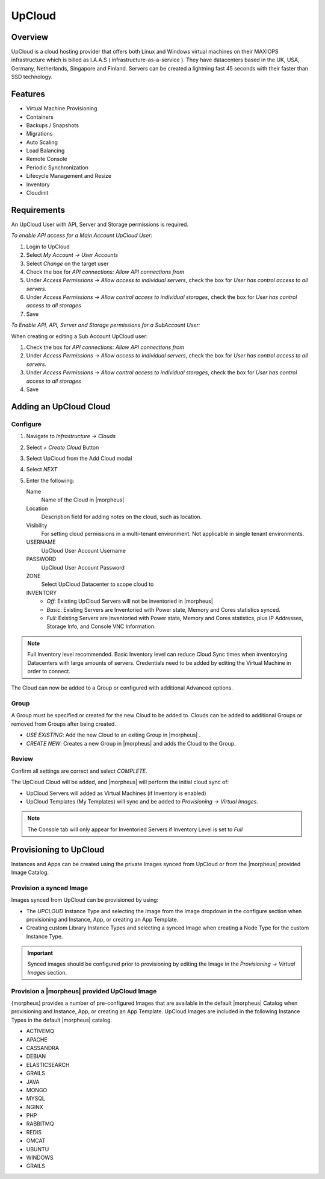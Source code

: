 UpCloud
=======

Overview
--------

UpCloud is a cloud hosting provider that offers both Linux and Windows virtual machines on their MAXIOPS infrastructure which is billed as I.A.A.S ( infrastructure-as-a-service ).
They have datacenters based in the UK, USA, Germany, Netherlands, Singapore and Finland. Servers can be created a lightning fast 45 seconds with their faster than SSD technology.

Features
--------

- Virtual Machine Provisioning
- Containers
- Backups / Snapshots
- Migrations
- Auto Scaling
- Load Balancing
- Remote Console
- Periodic Synchronization
- Lifecycle Management and Resize
- Inventory
- Cloudinit

Requirements
------------

An UpCloud User with API, Server and Storage permissions is required.

*To enable API access for a Main Account UpCloud User:*

#. Login to UpCloud
#. Select `My Account -> User Accounts`
#. Select `Change` on the target user
#. Check the box for `API connections: Allow API connections from`
#. Under `Access Permissions ->  Allow access to individual servers`, check the box for `User has control access to all servers`.
#. Under `Access Permissions ->  Allow control access to individual storages`, check the box for `User has control access to all storages`
#. Save

*To Enable API, API, Server and Storage permissions for a SubAccount User:*

When creating or editing a Sub Account UpCloud user:

#. Check the box for `API connections: Allow API connections from`
#. Under `Access Permissions ->  Allow access to individual servers`, check the box for `User has control access to all servers`.
#. Under `Access Permissions ->  Allow control access to individual storages`, check the box for `User has control access to all storages`
#. Save

Adding an UpCloud Cloud
-----------------------

Configure
^^^^^^^^^

#. Navigate to `Infrastructure -> Clouds`
#. Select `+ Create Cloud` Button
#. Select UpCloud from the Add Cloud modal
#. Select `NEXT`
#. Enter the following:

   Name
    Name of the Cloud in |morpheus|
   Location
    Description field for adding notes on the cloud, such as location.
   Visibility
    For setting cloud permissions in a multi-tenant environment. Not applicable in single tenant environments.
   USERNAME
    UpCloud User Account Username
   PASSWORD
    UpCloud User Account Password
   ZONE
    Select UpCloud Datacenter to scope cloud to
   INVENTORY
    * *Off*: Existing UpCloud Servers will not be inventoried in |morpheus|
    * *Basic*: Existing Servers are Inventoried with Power state, Memory and Cores statistics synced.
    * *Full*: Existing Servers are Inventoried with Power state, Memory and Cores statistics, plus IP Addresses, Storage Info, and Console VNC Information.

.. NOTE:: Full Inventory level recommended. Basic Inventory level can reduce Cloud Sync times when inventorying Datacenters with large amounts of servers. Credentials need to be added by editing the Virtual Machine in order to connect.

The Cloud can now be added to a Group or configured with additional Advanced options.

.. .. include:: /integration_guides/advanced_options.rst

Group
^^^^^

A Group must be specified or created for the new Cloud to be added to. Clouds can be added to additional Groups or removed from Groups after being created.

* *USE EXISTING*: Add the new Cloud to an exiting Group in |morpheus| .
* *CREATE NEW*: Creates a new Group in |morpheus| and adds the Cloud to the Group.

Review
^^^^^^

Confirm all settings are correct and select `COMPLETE`.

The UpCloud Cloud will be added, and |morpheus| will perform the initial cloud sync of:

* UpCloud Servers will added as Virtual Machines (if Inventory is enabled)
* UpCloud Templates (My Templates) will sync and be added to `Provisioning -> Virtual Images`.

.. NOTE:: The Console tab will only appear for Inventoried Servers if Inventory Level is set to `Full`

Provisioning to UpCloud
-----------------------

Instances and Apps can be created using the private Images synced from UpCloud or from the |morpheus| provided Image Catalog.

Provision a synced Image
^^^^^^^^^^^^^^^^^^^^^^^^

Images synced from UpCloud can be provisioned by using:

* The `UPCLOUD` Instance Type and selecting the Image from the Image dropdown in the configure section when provisioning and Instance, App, or creating an App Template.
* Creating custom Library Instance Types and selecting a synced Image when creating a Node Type for the custom Instance Type.

.. IMPORTANT:: Synced images should be configured prior to provisioning by editing the Image in the `Provisioning -> Virtual Images` section.

Provision a |morpheus| provided UpCloud Image
^^^^^^^^^^^^^^^^^^^^^^^^^^^^^^^^^^^^^^^^^^^^^

{morpheus] provides a number of pre-configured Images that are available in the default |morpheus| Catalog when provisioning and Instance, App, or creating an App Template. UpCloud Images are included in the following Instance Types in the default |morpheus| catalog.

* ACTIVEMQ
* APACHE
* CASSANDRA
* DEBIAN
* ELASTICSEARCH
* GRAILS
* JAVA
* MONGO
* MYSQL
* NGINX
* PHP
* RABBITMQ
* REDIS
* OMCAT
* UBUNTU
* WINDOWS
* GRAILS
